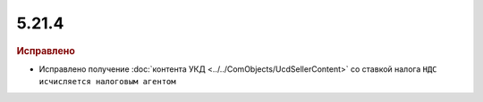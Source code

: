 5.21.4
------

.. feed-entry::
  :date: 2018-05-08

.. rubric:: Исправлено

* Исправлено получение :doc:`контента УКД <../../ComObjects/UcdSellerContent>` со ставкой налога ``НДС исчисляется налоговым агентом``
